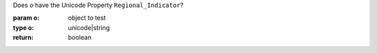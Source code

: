 Does `o` have the Unicode Property ``Regional_Indicator``?

:param o: object to test
:type o: unicode|string
:return: boolean

